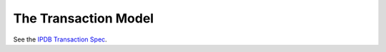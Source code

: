 The Transaction Model
=====================

See the `IPDB Transaction Spec <https://github.com/ipdb/ipdb-tx-spec>`_.
